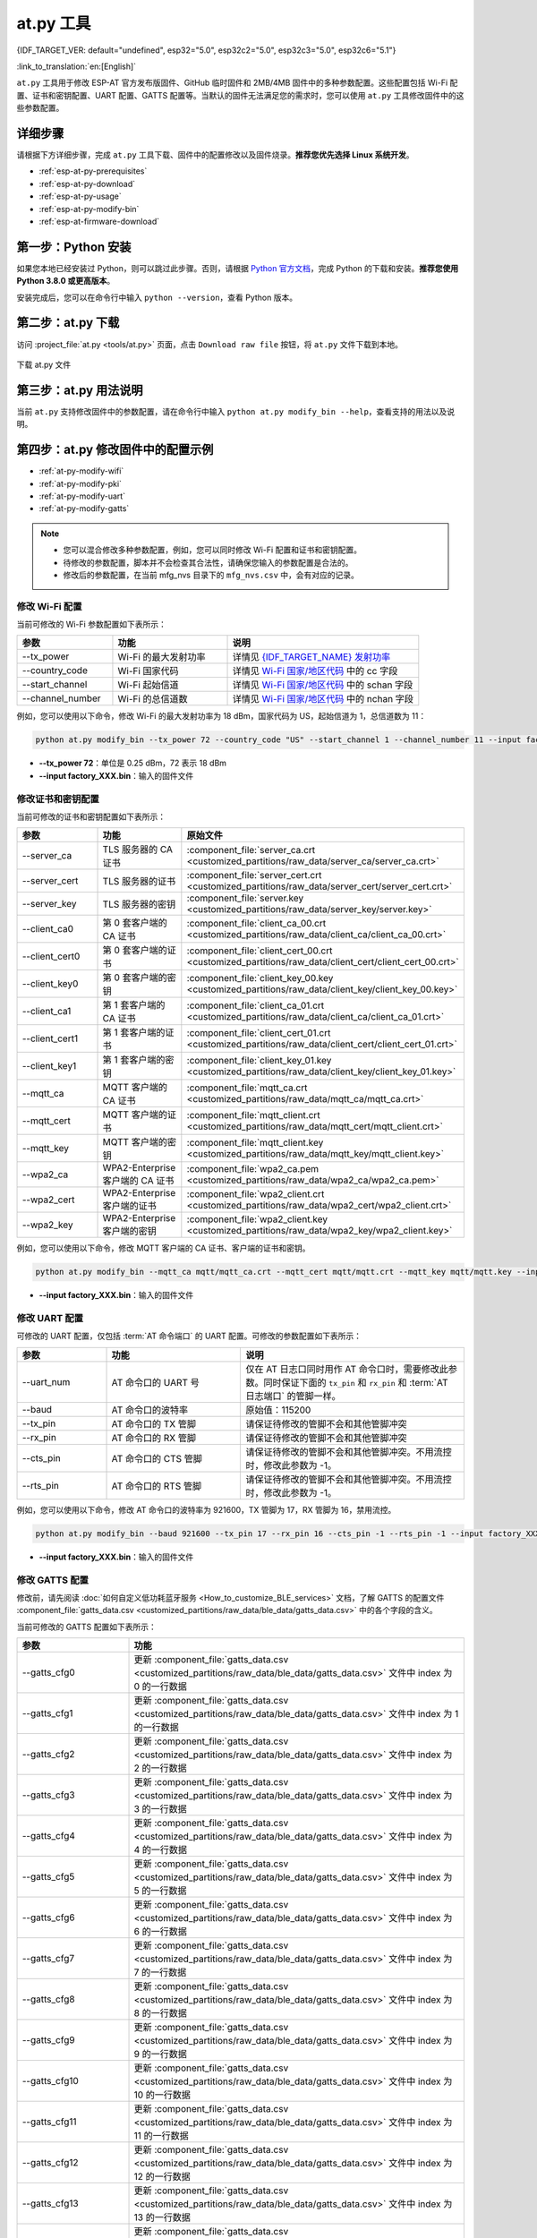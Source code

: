 at.py 工具
=================

{IDF_TARGET_VER: default="undefined", esp32="5.0", esp32c2="5.0", esp32c3="5.0", esp32c6="5.1"}

:link_to_translation:`en:[English]`

``at.py`` 工具用于修改 ESP-AT 官方发布版固件、GitHub 临时固件和 2MB/4MB 固件中的多种参数配置。这些配置包括 Wi-Fi 配置、证书和密钥配置、UART 配置、GATTS 配置等。当默认的固件无法满足您的需求时，您可以使用 ``at.py`` 工具修改固件中的这些参数配置。

.. _esp-at-py-steps:

详细步骤
-------------

请根据下方详细步骤，完成 ``at.py`` 工具下载、固件中的配置修改以及固件烧录。**推荐您优先选择 Linux 系统开发**。

* :ref:`esp-at-py-prerequisites`
* :ref:`esp-at-py-download`
* :ref:`esp-at-py-usage`
* :ref:`esp-at-py-modify-bin`
* :ref:`esp-at-firmware-download`

.. _esp-at-py-prerequisites:

第一步：Python 安装
----------------------------

如果您本地已经安装过 Python，则可以跳过此步骤。否则，请根据 `Python 官方文档 <https://www.python.org/downloads/>`_，完成 Python 的下载和安装。**推荐您使用 Python 3.8.0 或更高版本**。

安装完成后，您可以在命令行中输入 ``python --version``，查看 Python 版本。

.. _esp-at-py-download:

第二步：at.py 下载
----------------------------

访问 :project_file:`at.py <tools/at.py>` 页面，点击 ``Download raw file`` 按钮，将 ``at.py`` 文件下载到本地。

.. figure:: ../../_static/at-py-download.png
  :align: center
  :alt: 下载 at.py 文件
  :figclass: align-center

  下载 at.py 文件

.. _esp-at-py-usage:

第三步：at.py 用法说明
----------------------------

当前 ``at.py`` 支持修改固件中的参数配置，请在命令行中输入 ``python at.py modify_bin --help``，查看支持的用法以及说明。

.. _esp-at-py-modify-bin:

第四步：at.py 修改固件中的配置示例
---------------------------------------

* :ref:`at-py-modify-wifi`
* :ref:`at-py-modify-pki`
* :ref:`at-py-modify-uart`
* :ref:`at-py-modify-gatts`

.. note::

  - 您可以混合修改多种参数配置，例如，您可以同时修改 Wi-Fi 配置和证书和密钥配置。
  - 待修改的参数配置，脚本并不会检查其合法性，请确保您输入的参数配置是合法的。
  - 修改后的参数配置，在当前 mfg_nvs 目录下的 ``mfg_nvs.csv`` 中，会有对应的记录。

.. _at-py-modify-wifi:

修改 Wi-Fi 配置
^^^^^^^^^^^^^^^^^^^^^^^^^^^^^^

当前可修改的 Wi-Fi 参数配置如下表所示：

.. list-table::
  :header-rows: 1
  :widths: 50 60 100

  * - 参数
    - 功能
    - 说明
  * - \--tx_power
    - Wi-Fi 的最大发射功率
    - 详情见 `{IDF_TARGET_NAME} 发射功率 <https://docs.espressif.com/projects/esp-idf/zh_CN/release-v{IDF_TARGET_VER}/{IDF_TARGET_PATH_NAME}/api-reference/network/esp_wifi.html#_CPPv425esp_wifi_set_max_tx_power6int8_t>`_
  * - \--country_code
    - Wi-Fi 国家代码
    - 详情见 `Wi-Fi 国家/地区代码 <https://docs.espressif.com/projects/esp-idf/zh_CN/release-v{IDF_TARGET_VER}/{IDF_TARGET_PATH_NAME}/api-guides/wifi.html#id46>`_ 中的 cc 字段
  * - \--start_channel
    - Wi-Fi 起始信道
    - 详情见 `Wi-Fi 国家/地区代码 <https://docs.espressif.com/projects/esp-idf/zh_CN/release-v{IDF_TARGET_VER}/{IDF_TARGET_PATH_NAME}/api-guides/wifi.html#id46>`_ 中的 schan 字段
  * - \--channel_number
    - Wi-Fi 的总信道数
    - 详情见 `Wi-Fi 国家/地区代码 <https://docs.espressif.com/projects/esp-idf/zh_CN/release-v{IDF_TARGET_VER}/{IDF_TARGET_PATH_NAME}/api-guides/wifi.html#id46>`_ 中的 nchan 字段

例如，您可以使用以下命令，修改 Wi-Fi 的最大发射功率为 18 dBm，国家代码为 US，起始信道为 1，总信道数为 11：

.. code-block:: none

  python at.py modify_bin --tx_power 72 --country_code "US" --start_channel 1 --channel_number 11 --input factory_XXX.bin

- **\--tx_power 72**：单位是 0.25 dBm，72 表示 18 dBm
- **\--input factory_XXX.bin**：输入的固件文件

.. _at-py-modify-pki:

修改证书和密钥配置
^^^^^^^^^^^^^^^^^^^^^^^^^^^^^^

当前可修改的证书和密钥配置如下表所示：

.. list-table::
  :header-rows: 1
  :widths: 50 60 70

  * - 参数
    - 功能
    - 原始文件
  * - \--server_ca
    - TLS 服务器的 CA 证书
    - :component_file:`server_ca.crt <customized_partitions/raw_data/server_ca/server_ca.crt>`
  * - \--server_cert
    - TLS 服务器的证书
    - :component_file:`server_cert.crt <customized_partitions/raw_data/server_cert/server_cert.crt>`
  * - \--server_key
    - TLS 服务器的密钥
    - :component_file:`server.key <customized_partitions/raw_data/server_key/server.key>`
  * - \--client_ca0
    - 第 0 套客户端的 CA 证书
    - :component_file:`client_ca_00.crt <customized_partitions/raw_data/client_ca/client_ca_00.crt>`
  * - \--client_cert0
    - 第 0 套客户端的证书
    - :component_file:`client_cert_00.crt <customized_partitions/raw_data/client_cert/client_cert_00.crt>`
  * - \--client_key0
    - 第 0 套客户端的密钥
    - :component_file:`client_key_00.key <customized_partitions/raw_data/client_key/client_key_00.key>`
  * - \--client_ca1
    - 第 1 套客户端的 CA 证书
    - :component_file:`client_ca_01.crt <customized_partitions/raw_data/client_ca/client_ca_01.crt>`
  * - \--client_cert1
    - 第 1 套客户端的证书
    - :component_file:`client_cert_01.crt <customized_partitions/raw_data/client_cert/client_cert_01.crt>`
  * - \--client_key1
    - 第 1 套客户端的密钥
    - :component_file:`client_key_01.key <customized_partitions/raw_data/client_key/client_key_01.key>`
  * - \--mqtt_ca
    - MQTT 客户端的 CA 证书
    - :component_file:`mqtt_ca.crt <customized_partitions/raw_data/mqtt_ca/mqtt_ca.crt>`
  * - \--mqtt_cert
    - MQTT 客户端的证书
    - :component_file:`mqtt_client.crt <customized_partitions/raw_data/mqtt_cert/mqtt_client.crt>`
  * - \--mqtt_key
    - MQTT 客户端的密钥
    - :component_file:`mqtt_client.key <customized_partitions/raw_data/mqtt_key/mqtt_client.key>`
  * - \--wpa2_ca
    - WPA2-Enterprise 客户端的 CA 证书
    - :component_file:`wpa2_ca.pem <customized_partitions/raw_data/wpa2_ca/wpa2_ca.pem>`
  * - \--wpa2_cert
    - WPA2-Enterprise 客户端的证书
    - :component_file:`wpa2_client.crt <customized_partitions/raw_data/wpa2_cert/wpa2_client.crt>`
  * - \--wpa2_key
    - WPA2-Enterprise 客户端的密钥
    - :component_file:`wpa2_client.key <customized_partitions/raw_data/wpa2_key/wpa2_client.key>`

例如，您可以使用以下命令，修改 MQTT 客户端的 CA 证书、客户端的证书和密钥。

.. code-block:: none

  python at.py modify_bin --mqtt_ca mqtt/mqtt_ca.crt --mqtt_cert mqtt/mqtt.crt --mqtt_key mqtt/mqtt.key --input factory_XXX.bin

- **\--input factory_XXX.bin**：输入的固件文件

.. _at-py-modify-uart:

修改 UART 配置
^^^^^^^^^^^^^^^^^^^^^^^^^^^^^^

可修改的 UART 配置，仅包括 :term:`AT 命令端口` 的 UART 配置。可修改的参数配置如下表所示：

.. list-table::
  :header-rows: 1
  :widths: 40 60 100

  * - 参数
    - 功能
    - 说明
  * - \--uart_num
    - AT 命令口的 UART 号
    - 仅在 AT 日志口同时用作 AT 命令口时，需要修改此参数。同时保证下面的 ``tx_pin`` 和 ``rx_pin`` 和 :term:`AT 日志端口` 的管脚一样。
  * - \--baud
    - AT 命令口的波特率
    - 原始值：115200
  * - \--tx_pin
    - AT 命令口的 TX 管脚
    - 请保证待修改的管脚不会和其他管脚冲突
  * - \--rx_pin
    - AT 命令口的 RX 管脚
    - 请保证待修改的管脚不会和其他管脚冲突
  * - \--cts_pin
    - AT 命令口的 CTS 管脚
    - 请保证待修改的管脚不会和其他管脚冲突。不用流控时，修改此参数为 -1。
  * - \--rts_pin
    - AT 命令口的 RTS 管脚
    - 请保证待修改的管脚不会和其他管脚冲突。不用流控时，修改此参数为 -1。

例如，您可以使用以下命令，修改 AT 命令口的波特率为 921600，TX 管脚为 17，RX 管脚为 16，禁用流控。

.. code-block:: none

  python at.py modify_bin --baud 921600 --tx_pin 17 --rx_pin 16 --cts_pin -1 --rts_pin -1 --input factory_XXX.bin

- **\--input factory_XXX.bin**：输入的固件文件

.. _at-py-modify-gatts:

修改 GATTS 配置
^^^^^^^^^^^^^^^^^^^^^^^^^^^^^^

修改前，请先阅读 :doc:`如何自定义低功耗蓝牙服务 <How_to_customize_BLE_services>` 文档，了解 GATTS 的配置文件 :component_file:`gatts_data.csv <customized_partitions/raw_data/ble_data/gatts_data.csv>` 中的各个字段的含义。

当前可修改的 GATTS 配置如下表所示：

.. list-table::
  :header-rows: 1
  :widths: 20 60

  * - 参数
    - 功能
  * - \--gatts_cfg0
    - 更新 :component_file:`gatts_data.csv <customized_partitions/raw_data/ble_data/gatts_data.csv>` 文件中 index 为 0 的一行数据
  * - \--gatts_cfg1
    - 更新 :component_file:`gatts_data.csv <customized_partitions/raw_data/ble_data/gatts_data.csv>` 文件中 index 为 1 的一行数据
  * - \--gatts_cfg2
    - 更新 :component_file:`gatts_data.csv <customized_partitions/raw_data/ble_data/gatts_data.csv>` 文件中 index 为 2 的一行数据
  * - \--gatts_cfg3
    - 更新 :component_file:`gatts_data.csv <customized_partitions/raw_data/ble_data/gatts_data.csv>` 文件中 index 为 3 的一行数据
  * - \--gatts_cfg4
    - 更新 :component_file:`gatts_data.csv <customized_partitions/raw_data/ble_data/gatts_data.csv>` 文件中 index 为 4 的一行数据
  * - \--gatts_cfg5
    - 更新 :component_file:`gatts_data.csv <customized_partitions/raw_data/ble_data/gatts_data.csv>` 文件中 index 为 5 的一行数据
  * - \--gatts_cfg6
    - 更新 :component_file:`gatts_data.csv <customized_partitions/raw_data/ble_data/gatts_data.csv>` 文件中 index 为 6 的一行数据
  * - \--gatts_cfg7
    - 更新 :component_file:`gatts_data.csv <customized_partitions/raw_data/ble_data/gatts_data.csv>` 文件中 index 为 7 的一行数据
  * - \--gatts_cfg8
    - 更新 :component_file:`gatts_data.csv <customized_partitions/raw_data/ble_data/gatts_data.csv>` 文件中 index 为 8 的一行数据
  * - \--gatts_cfg9
    - 更新 :component_file:`gatts_data.csv <customized_partitions/raw_data/ble_data/gatts_data.csv>` 文件中 index 为 9 的一行数据
  * - \--gatts_cfg10
    - 更新 :component_file:`gatts_data.csv <customized_partitions/raw_data/ble_data/gatts_data.csv>` 文件中 index 为 10 的一行数据
  * - \--gatts_cfg11
    - 更新 :component_file:`gatts_data.csv <customized_partitions/raw_data/ble_data/gatts_data.csv>` 文件中 index 为 11 的一行数据
  * - \--gatts_cfg12
    - 更新 :component_file:`gatts_data.csv <customized_partitions/raw_data/ble_data/gatts_data.csv>` 文件中 index 为 12 的一行数据
  * - \--gatts_cfg13
    - 更新 :component_file:`gatts_data.csv <customized_partitions/raw_data/ble_data/gatts_data.csv>` 文件中 index 为 13 的一行数据
  * - \--gatts_cfg14
    - 更新 :component_file:`gatts_data.csv <customized_partitions/raw_data/ble_data/gatts_data.csv>` 文件中 index 为 14 的一行数据
  * - \--gatts_cfg15
    - 更新 :component_file:`gatts_data.csv <customized_partitions/raw_data/ble_data/gatts_data.csv>` 文件中 index 为 15 的一行数据
  * - \--gatts_cfg16
    - 更新 :component_file:`gatts_data.csv <customized_partitions/raw_data/ble_data/gatts_data.csv>` 文件中 index 为 16 的一行数据
  * - \--gatts_cfg17
    - 更新 :component_file:`gatts_data.csv <customized_partitions/raw_data/ble_data/gatts_data.csv>` 文件中 index 为 17 的一行数据
  * - \--gatts_cfg18
    - 更新 :component_file:`gatts_data.csv <customized_partitions/raw_data/ble_data/gatts_data.csv>` 文件中 index 为 18 的一行数据
  * - \--gatts_cfg19
    - 更新 :component_file:`gatts_data.csv <customized_partitions/raw_data/ble_data/gatts_data.csv>` 文件中 index 为 19 的一行数据
  * - \--gatts_cfg20
    - 更新 :component_file:`gatts_data.csv <customized_partitions/raw_data/ble_data/gatts_data.csv>` 文件中 index 为 20 的一行数据
  * - \--gatts_cfg21
    - 更新 :component_file:`gatts_data.csv <customized_partitions/raw_data/ble_data/gatts_data.csv>` 文件中 index 为 21 的一行数据
  * - \--gatts_cfg22
    - 更新 :component_file:`gatts_data.csv <customized_partitions/raw_data/ble_data/gatts_data.csv>` 文件中 index 为 22 的一行数据
  * - \--gatts_cfg23
    - 更新 :component_file:`gatts_data.csv <customized_partitions/raw_data/ble_data/gatts_data.csv>` 文件中 index 为 23 的一行数据
  * - \--gatts_cfg24
    - 更新 :component_file:`gatts_data.csv <customized_partitions/raw_data/ble_data/gatts_data.csv>` 文件中 index 为 24 的一行数据
  * - \--gatts_cfg25
    - 更新 :component_file:`gatts_data.csv <customized_partitions/raw_data/ble_data/gatts_data.csv>` 文件中 index 为 25 的一行数据
  * - \--gatts_cfg26
    - 更新 :component_file:`gatts_data.csv <customized_partitions/raw_data/ble_data/gatts_data.csv>` 文件中 index 为 26 的一行数据
  * - \--gatts_cfg27
    - 更新 :component_file:`gatts_data.csv <customized_partitions/raw_data/ble_data/gatts_data.csv>` 文件中 index 为 27 的一行数据
  * - \--gatts_cfg28
    - 更新 :component_file:`gatts_data.csv <customized_partitions/raw_data/ble_data/gatts_data.csv>` 文件中 index 为 28 的一行数据
  * - \--gatts_cfg29
    - 更新 :component_file:`gatts_data.csv <customized_partitions/raw_data/ble_data/gatts_data.csv>` 文件中 index 为 29 的一行数据
  * - \--gatts_cfg30
    - 更新 :component_file:`gatts_data.csv <customized_partitions/raw_data/ble_data/gatts_data.csv>` 文件中 index 为 30 的一行数据

例如，您可以使用以下命令，修改 index 为 0 行的 perm 权限。

.. code-block:: none

  python at.py modify_bin --gatts_cfg0 "0,16,0x2800,0x011,2,2,A002" --input factory_XXX.bin

- **\--input factory_XXX.bin**：输入的固件文件

.. _esp-at-firmware-download:

第五步：固件烧录
----------------------------

.. attention::
  **修改后的 AT 固件，需要您根据自己的产品自行测试验证功能。**

  **请保存好修改前和修改后的固件以及下载链接**，用于后续可能的问题调试。

请根据 :ref:`固件烧录指南 <flash-at-firmware-into-your-device>`，完成固件烧录。
